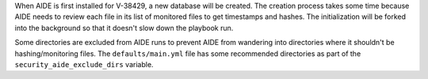 When AIDE is first installed for V-38429, a new database will be created.
The creation process takes some time because AIDE needs to review each file
in its list of monitored files to get timestamps and hashes. The
initialization will be forked into the background so that it doesn't slow
down the playbook run.

Some directories are excluded from AIDE runs to prevent AIDE from wandering
into directories where it shouldn't be hashing/monitoring files. The
``defaults/main.yml`` file has some recommended directories as part of the
``security_aide_exclude_dirs`` variable.
